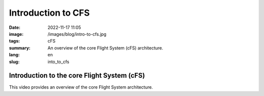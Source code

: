 Introduction to CFS
###################

:date: 2022-11-17 11:05
:image: /images/blog/intro-to-cfs.jpg
:tags: cFS
:summary: An overview of the core Flight System (cFS) architecture.
:lang: en
:slug: into_to_cfs

Introduction to the core Flight System (cFS)
~~~~~~~~~~~~~~~~~~~~~~~~~~~~~~~~~~~~~~~~~~~~

This video provides an overview of the core Flight System architecture.

.. youtube:: gSsV6fDEcAc
  :class: youtube-16x9
  :allowfullscreen: yes
  :seamless: yes

